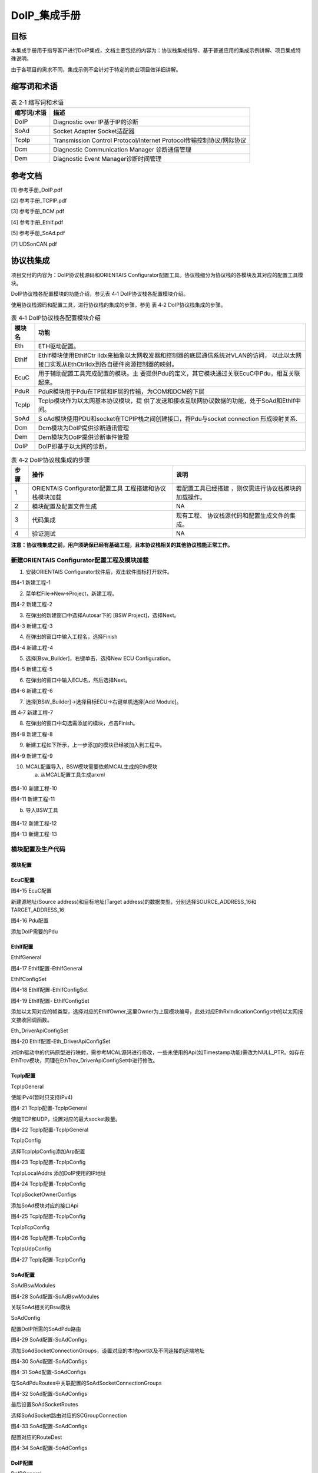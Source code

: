 ===================
DoIP_集成手册
===================





目标
====

本集成手册用于指导客户进行DoIP集成，文档主要包括的内容为：协议栈集成指导、基于普通应用的集成示例讲解、项目集成特殊说明。

由于各项目的需求不同，集成示例不会针对于特定的商业项目做详细讲解。

缩写词和术语
============

.. table:: 表 2‑1 缩写词和术语

   +---------------+------------------------------------------------------+
   |**缩写词/术语**| **描述**                                             |
   |               |                                                      |
   +---------------+------------------------------------------------------+
   | DoIP          | Diagnostic over IP基于IP的诊断                       |
   +---------------+------------------------------------------------------+
   | SoAd          | Socket Adapter Socket适配器                          |
   +---------------+------------------------------------------------------+
   | TcpIp         | Transmission Control Protocol/Internet               |
   |               | Protocol传输控制协议/网际协议                        |
   +---------------+------------------------------------------------------+
   | Dcm           | Diagnostic Communication Manager 诊断通信管理        |
   +---------------+------------------------------------------------------+
   | Dem           | Diagnostic Event Manager诊断时间管理                 |
   +---------------+------------------------------------------------------+

参考文档
========

[1] 参考手册_DoIP.pdf

[2] 参考手册_TCPIP.pdf

[3] 参考手册_DCM.pdf

[4] 参考手册_EthIf.pdf

[5] 参考手册_SoAd.pdf

[7] UDSonCAN.pdf

协议栈集成
==========

项目交付的内容为：DoIP协议栈源码和ORIENTAIS
Configurator配置工具。协议栈细分为协议栈的各模块及其对应的配置工具模块。

DoIP协议栈各配置模块的功能介绍，参见表 4‑1 DoIP协议栈各配置模块介绍。

使用协议栈源码和配置工具，进行协议栈的集成的步骤，参见
表 4‑2 DoIP协议栈集成的步骤。

.. table:: 表 4‑1 DoIP协议栈各配置模块介绍

   +---------+------------------------------------------------------------+
   | **模\   | **功能**                                                   |
   | 块名**  |                                                            |
   +---------+------------------------------------------------------------+
   | Eth     | ETH驱动配置。                                              |
   +---------+------------------------------------------------------------+
   | EthIf   | EthIf模块使用EthIfCtr                                      |
   |         | lIdx来抽象以太网收发器和控制器的底层通信系统对VLAN的访问， |
   |         | 以此以太网接口实现从EthCtrlIdx到各自硬件资源控制器的映射。 |
   +---------+------------------------------------------------------------+
   | EcuC    | 用于辅助配置工具完成配置的模块。主                         |
   |         | 要提供Pdu的定义，其它模块通过关联EcuC中Pdu，相互关联起来。 |
   +---------+------------------------------------------------------------+
   | PduR    | PduR模块用于Pdu在TP层和IF层的传输，为COM和DCM的下层        |
   +---------+------------------------------------------------------------+
   | TcpIp   | TcpIp模块作为以太网基本协议模块，提                        |
   |         | 供了发送和接收互联网协议数据的功能，处于SoAd和EthIf中间。  |
   +---------+------------------------------------------------------------+
   | SoAd    | S                                                          |
   |         | oAd模块使用PDU和socket在TCPIP栈之间创建接口，将Pdu与socket |
   |         | connection 形成映射关系.                                   |
   +---------+------------------------------------------------------------+
   | Dcm     | Dcm模块为DoIP提供诊断通讯管理                              |
   +---------+------------------------------------------------------------+
   | Dem     | Dem模块为DoIP提供诊断事件管理                              |
   +---------+------------------------------------------------------------+
   | DoIP    | DoIP即基于以太网的诊断，                                   |
   +---------+------------------------------------------------------------+

.. table:: 表 4‑2 DoIP协议栈集成的步骤

   +-----+--------------------------+------------------------------------+
   |**步\| **操作**                 | **说明**                           |
   |骤** |                          |                                    |
   |     |                          |                                    |
   |     |                          |                                    |
   +-----+--------------------------+------------------------------------+
   | 1   | ORIENTAIS                | 若配置工具已经搭建                 |
   |     | Configurator配置工具     | ，则仅需进行协议栈模块的加载操作。 |
   |     | 工程搭建和协议栈模块加载 |                                    |
   +-----+--------------------------+------------------------------------+
   | 2   | 模块配置及配置文件生成   | NA                                 |
   +-----+--------------------------+------------------------------------+
   | 3   | 代码集成                 | 现有工程、                         |
   |     |                          | 协议栈源代码和配置生成文件的集成。 |
   +-----+--------------------------+------------------------------------+
   | 4   | 验证测试                 | NA                                 |
   +-----+--------------------------+------------------------------------+

**注意：协议栈集成之前，用户须确保已经有基础工程，且本协议栈相关的其他协议栈能正常工作。**

新建ORIENTAIS Configurator配置工程及模块加载
--------------------------------------------

#. 安装ORIENTAIS Configurator软件后，双击软件图标打开软件。

|image1|

图4-1 新建工程-1

2. 菜单栏File🡪New🡪Project，新建工程。

|image2|

图4-2 新建工程-2

3. 在弹出的新建窗口中选择Autosar下的 [BSW Project]，选择Next。

..

|image3|

图4-3 新建工程-3

4. 在弹出的窗口中输入工程名，选择Finish

|image4|

图4-4 新建工程-4

5. 选择[Bsw_Builder]，右键单击，选择New ECU Configuration。

|image5|

图4-5 新建工程-5

6. 在弹出的窗口中输入ECU名，然后选择Next。

|image6|

图4-6 新建工程-6

7. 选择[BSW_Builder]->选择目标ECU->右键单机选择[Add Module]。

|image7|

图 4‑7 新建工程-7

8. 在弹出的窗口中勾选需添加的模块，点击Finish。

|image8|

图4-8 新建工程-8

9. 新建工程如下所示，上一步添加的模块已经被加入到工程中。

|image9|

图4-9 新建工程-9

10. MCAL配置导入，BSW模块需要依赖MCAL生成的Eth模块

    a) 从MCAL配置工具生成arxml

..

   |image10|

图4-10 新建工程-10

|image11|

图4-11 新建工程-11

b) 导入BSW工具

..

   |image12|

图4-12 新建工程-12

|image13|

图4-13 新建工程-13

模块配置及生产代码
------------------

模块配置
~~~~~~~~

EcuC配置
~~~~~~~~~~~~~~

|image14|

图4-15 EcuC配置

新建源地址(Source address)和目标地址(Target
address)的数据类型，分别选择SOURCE_ADDRESS_16和TARGET_ADDRESS_16

|image15|

图4-16 Pdu配置

添加DoIP需要的Pdu

EthIf配置
~~~~~~~~~~~~~~

EthIfGeneral


|image16|

图4-17 EthIf配置-EthIfGeneral

EthIfConfigSet


|image17|

图4-18 EthIf配置-EthIfConfigSet

|image18|

图4-19 EthIf配置- EthIfConfigSet

添加以太网对应的帧类型，选择对应的EthIfOwner,这里Owner为上层模块编号，此处对应EthRxIndicationConfigs中的以太网报文接收回调函数。

Eth_DriverApiConfigSet


|image19|

图4-20 EthIf配置-Eth_DriverApiConfigSet

对Eth驱动中的代码原型进行映射，需参考MCAL源码进行修改，一些未使用的Api(如Timestamp功能)需改为NULL_PTR。如存在EthTrcv模块，同理在EthTrcv_DriverApiConfigSet中进行修改。

TcpIp配置
~~~~~~~~~~~~~~

TcpIpGeneral


使能IPv4(暂时只支持IPv4)

|image20|

图4-21 TcpIp配置-TcpIpGeneral

使能TCP和UDP，设置对应的最大socket数量。

|image21|

图4-22 TcpIp配置-TcpIpGeneral

TcpIpConfig


选择TcpIpIpConfig添加Arp配置

|image22|

图4-23 TcpIp配置-TcpIpConfig

TcpIpLocalAddrs 添加DoIP使用的IP地址

|image23|

图4-24 TcpIp配置-TcpIpConfig

TcpIpSocketOwnerConfigs


添加SoAd模块对应的接口Api

|image24|

图4-25 TcpIp配置-TcpIpConfig

TcpIpTcpConfig


|image25|

图4-26 TcpIp配置-TcpIpConfig

TcpIpUdpConfig


|image26|

图4-27 TcpIp配置-TcpIpConfig

SoAd配置
~~~~~~~~~~~~~~

SoAdBswModules


|image27|

图4-28 SoAd配置-SoAdBswModules

关联SoAd相关的Bsw模块

SoAdConfig


配置DoIP所需的SoAdPdu路由

|image28|

图4-29 SoAd配置-SoAdConfigs

添加SoAdSocketConnectionGroups，设置对应的本地port以及不同连接的远端地址

|image29|

图4-30 SoAd配置-SoAdConfigs

|image30|

图4-31 SoAd配置-SoAdConfigs

在SoAdPduRoutes中关联配置的SoAdSocketConnectionGroups

|image31|

图4-32 SoAd配置-SoAdConfigs

最后设置SoAdSocketRoutes

选择SoAdSocket路由对应的SCGroupConnection

|image32|

图4-33 SoAd配置-SoAdConfigs

配置对应的RouteDest

|image33|

图4-34 SoAd配置-SoAdConfigs

DoIP配置
~~~~~~~~

DoIPGeneral


设置DoIP相关的设置

|image34|

|image35|

图4-35 DoIP配置-DoIPGenerals

DoIPConfigSet


|image36|

图4-36 DoIP配置-DoIPConfigSets

设置DoIP的事件id，组id和逻辑地址.

|image37|

图4-37 DoIP配置-DoIPConfigSets

设置DoIP功能寻址和物理寻址的通道，选择通道在DoIP中的Role，以及对应的源地址和目标地址的参考点(在DoIPConnections中设置)，以及对应的接收发送Pdu.

|image38|

图4-38 DoIP配置-DoIPConfigSets

添加DoIPConnections中的DoIPTcp&UdpConnections，并分别配置对应的SoAd接收Pdu和发送Pdu，以及Udp连接到SoAd的组播(广播)连接Pdu。

|image39|

图4-39 DoIP配置-DoIPConfigSets

在DoIPConnections中设置DoIP的目标地址。

|image40|

图4-40 DoIP配置-DoIPConfigSets

在DoIPRoutingActivations中添加DoIPConnections中设置的DoIP目标地址参考点

|image41|

图4-41 DoIP配置-DoIPConfigSets

添加DoIP的诊断仪并选择对应的源地址，参考路由激活方式。

PduR配置
~~~~~~~~~~~~~~

PduRBswModules


|image42|

图4-42 PduR配置-PduRBswModules

添加PduR服务的Bsw模块，选择对应的PduRBswModulesRef后，工具将自动勾选所需Api

PduRoutingTables


|image43|

图4-43 PduR配置-PduRRoutingTables

PduR的路由表，在DoIP协议栈，需要配置以上路由，路由类型选择TP，选择路由中的目标Pdu(PduRDestPdus)和源Pdu(PduRSrcPdus)，同理添加功能寻址请求路由和响应路由。

ComM配置
~~~~~~~~

添加一路ComM的通道，后面Dcm模块需要用到这里

|image44|

图4-44 ComM配置-ComMConfigSet

Dcm配置
~~~~~~~

Dcm模块配置可参考《UDSonCAN.pdf》中Dcm的配置，ETH的诊断配置只需修改DcmDsl模块：

添加对应的ETH模块的buffer：

|image45|

图4-45 DCM配置-DCMConfigSets

添加DcmDslProtocol:

|image46|

图4-46 DCM配置-DCMConfigSets

Dem配置
~~~~~~~

请参考《UDSonCAN.pdf》

配置代码生成
~~~~~~~~~~~~

#. 在ORIENTAIS
   Configurator主界面左方，选择对应的协议栈，或者选择整个ECU，单击右键弹出Validate
   All和Generate All菜单。

|image47|

图4-47 配置代码的生成-1

2. 选择Validate
   All对本协议栈各配置选项进行校验，没有错误提示信息即校验通过。若有错误信息，请按照错误提示修改。

3. 选择Generate
   All，生成配置文件。右下角的Console窗口输出生成的配置文件信息。

|image48|

图4-48 配置代码的生成-2

4. 将ORIENTAIS Configurator切换到Resource模式，即可查看生成的配置文件。

|image49|

图4-49 配置代码的生成-3

功能集成
--------

代码集成
~~~~~~~~

协议栈代码包括两部分：项目提供的协议栈源码和ORIENTAIS
Configurator配置生成代码。

用户须将协议栈源码和章节4.2.2生成的源代码添加到集成开发工具的对应文件夹。协议栈集成的文件结构，见章节5.2。

**注意：协议栈集成之前，用户须确保已经有基础工程，且本协议栈相关的其他协议栈能正常工作。**

集成注意事项
~~~~~~~~~~~~

用户须提前配置好Eth的MCAL驱动，如果以太网通过中断完成接收发送，则在集成OS中前在OS中配置好相关的以太网中断。

集成示例
========

本章节通过DoIP协议栈为例，向用户展示DoIP协议栈的集成过程。用户可以据此熟悉DoIP协议栈配置工具的配置过程，以及如何应用配置工具生成的配置文件。

为让用户更清晰的了解工具的使用，所用的配置均逐一手动完成。关于Eth驱动的配置，请参考Eth配置手册。

**注意：本示例不代表用户的实际配置情况，用户需要根据自己的实际需求，决定各个参数的配置。**

集成目标
--------

DoIP集成完成后需根据以下示例测试：

DoIP诊断参数

表5-1 DoIP诊断参数

+----------------------+-----------------------------------------------+
|**参数**              |**值**                                         |
+----------------------+-----------------------------------------------+
| Local IP Address     | 192.168.1.19                                  |
+----------------------+-----------------------------------------------+
| Local Port           | 13400                                         |
+----------------------+-----------------------------------------------+
| Tester SA            | 0x0E88                                        |
+----------------------+-----------------------------------------------+
| 物理寻址TA           | 0x0040                                        |
+----------------------+-----------------------------------------------+
| 功能寻址TA           | 0xE400                                        |
+----------------------+-----------------------------------------------+
| ActiveLine           | 上电开启Active                                |
+----------------------+-----------------------------------------------+
| RoutingActiveNumber  | 0                                             |
+----------------------+-----------------------------------------------+
| DoIP Protocol        | 0x02                                          |
| Version              |                                               |
+----------------------+-----------------------------------------------+
| 诊断示例DID          | 0xF199（R：All                                |
|                      | Session，W：1003Session，Level1Security）     |
+----------------------+-----------------------------------------------+

DoIP报文示例

表5-2 DoIP诊断示例报文

+----------------------+-----------------------------------------------+
|**报文类型**          |**报文格式**                                   |
+----------------------+-----------------------------------------------+
| 路由激活请求         | 02 FD 00 05 00 00 00 07 0E 88 00 00 00 00 00  |
+----------------------+-----------------------------------------------+
| 物理寻址1003诊断请求 | 02 FD 80 01 00 00 00 06 0E 88 00 40 10 03     |
+----------------------+-----------------------------------------------+
| 功能寻址1003诊断请求 | 02 FD 80 01 00 00 00 06 0E 88 BB BB 10 03     |
+----------------------+-----------------------------------------------+
| 请求Level1 Seed      | 02 FD 80 01 00 00 00 06 0E 88 00 40 27 01     |
+----------------------+-----------------------------------------------+
| 发送Level1 Key       | 02 FD 80 01 00 00 00 0A 0E 88 00 40 27 02 11  |
|                      | 22 33 44                                      |
+----------------------+-----------------------------------------------+
| 写DID信息            | 02 FD 80 01 00 00 00 0B 0E 88 00 40 2E F1 99  |
|                      | 01 02 03 04                                   |
+----------------------+-----------------------------------------------+
| 读DID信息            | 02 FD 80 01 00 00 00 07 0E 88 00 40 22 F1 99  |
+----------------------+-----------------------------------------------+

源代码集成
----------

项目交付给用户的工程结构如下：

|image50|

图5-1 工程结构目录

-  ./BSW/Config/BSW_Config目录，这个目录用来存放ORIENTAIS
   Configurator配置工具生成的配置文件

-  ./BSW目录存放模块相关的源代码（除./BSW/Config目录之外）。可以看到Source目录下各个文件夹下是各个模块的源代码。

协议栈调度集成
--------------

DoIP协议栈调度集成步骤如下：

#. 协议栈调度集成。

#. 编译链接代码，将生成的elf文件烧写进芯片。

以下为示例代码：

**#include** "Mcu.h"

**#include** "Gpt.h"

**#include** "Eth_17_GEthMac.h"

**#include** "TcpIp.h"

**#include** "ComM.h"

**#include** "SoAd.h"

**#include** "Dem.h"

**#include** "Dcm.h"

**#include** "DoIP.h"

**void** **main** (**void**)

{

Eth_Init(&Eth_Config);

Eth_SetControllerMode(EthConf_EthCtrlConfig_EthCtrlConfig_0,
ETH_MODE_ACTIVE);

/\*\ *Eth*\ 外接\ *phy*\ 初始化*/

Eth_T_InitPhys();

EthIf_Init(&EthIf_ConfigData);

TcpIp_Init(&TcpIp_Config);

SoAd_Init(&SoAd_Config);

DoIP_Init(&DoIP_PBConfigPtr);

Dem_PreInit();

Dem_Init(&DemPbCfg);

Dcm_Init(&Dcm_Cfg);

**while**\ (1)

{

**if**\ (Gpt_1msFlag == TRUE)

{

/\*DoIPGeneral中选择DoIPHighFrequencyTaskSupport*/

DoIP_MainFunction_HighFrequency();

Gpt_1msFlag = FALSE;

}

**if**\ (Gpt_5msFlag == TRUE)

{

Gpt_5msFlag = FALSE;

}

**if**\ (Gpt_10msFlag == TRUE)

{

**if**\ ( TCPIP_STATE_ONLINE ==

   TcpIp_GetControlState(TcpIp_Config.CtrlPtr->EthIfCtrlRef ))

{

DoIP_ActivationLineSwitch();

}

Dcm_MainFunction();

Dem_MainFunction();

EcuM_MainFunction();

BswM_MainFunction();

TcpIp_MainFunction();

SoAd_MainFunction();

DoIP_MainFunction();

}

}

}

验证结果
--------

程序运行后使用网络调试助手发送以下指令验证DoIP诊断功能：

|图形用户界面, 文本, 应用程序 描述已自动生成|

图5-2 DoIP报文交互结果示例

22读 DID

2E 写DID

发送seed 27 01

发送key 27 02

物理寻址10 03

路由请求激活



.. |image1| image:: ../../_static/集成手册/DoIP/image1.png
   :width: 5.60345in
   :height: 3.71875in
.. |image2| image:: ../../_static/集成手册/DoIP/image2.png
   :width: 5.76667in
   :height: 3.82847in
.. |image3| image:: ../../_static/集成手册/DoIP/image3.png
   :width: 5.32292in
   :height: 5.13542in
.. |image4| image:: ../../_static/集成手册/DoIP/image4.png
   :width: 5.35694in
   :height: 4.55208in
.. |image5| image:: ../../_static/集成手册/DoIP/image5.png
   :width: 5.76458in
   :height: 3.82708in
.. |image6| image:: ../../_static/集成手册/DoIP/image6.png
   :width: 5.3125in
   :height: 5.125in
.. |image7| image:: ../../_static/集成手册/DoIP/image7.png
   :width: 5.76042in
   :height: 3.83125in
.. |image8| image:: ../../_static/集成手册/DoIP/image8.png
   :width: 3.55486in
   :height: 6.16597in
.. |image9| image:: ../../_static/集成手册/DoIP/image9.png
   :width: 3.84375in
   :height: 4.62292in
.. |image10| image:: ../../_static/集成手册/DoIP/image10.png
   :width: 4.75486in
   :height: 2.975in
.. |image11| image:: ../../_static/集成手册/DoIP/image11.png
   :width: 5.76319in
   :height: 4.34722in
.. |image12| image:: ../../_static/集成手册/DoIP/image12.png
   :width: 4.13056in
   :height: 3.27222in
.. |image13| image:: ../../_static/集成手册/DoIP/image13.png
   :width: 5.66667in
   :height: 5.11458in
.. |image14| image:: ../../_static/集成手册/DoIP/image14.png
   :width: 5.76042in
   :height: 1.98889in
.. |image15| image:: ../../_static/集成手册/DoIP/image15.png
   :width: 5.76458in
   :height: 3.03819in
.. |image16| image:: ../../_static/集成手册/DoIP/image16.png
   :width: 3.71574in
   :height: 4.74458in
.. |image17| image:: ../../_static/集成手册/DoIP/image17.png
   :width: 5.75694in
   :height: 2.56319in
.. |image18| image:: ../../_static/集成手册/DoIP/image18.png
   :width: 5.75903in
   :height: 2.49444in
.. |image19| image:: ../../_static/集成手册/DoIP/image19.png
   :width: 5.76111in
   :height: 2.925in
.. |image20| image:: ../../_static/集成手册/DoIP/image20.png
   :width: 5.75556in
   :height: 2.52292in
.. |image21| image:: ../../_static/集成手册/DoIP/image21.png
   :width: 5.7625in
   :height: 2.26181in
.. |image22| image:: ../../_static/集成手册/DoIP/image22.png
   :width: 5.75556in
   :height: 3.75486in
.. |image23| image:: ../../_static/集成手册/DoIP/image23.png
   :width: 5.75903in
   :height: 2.83403in
.. |image24| image:: ../../_static/集成手册/DoIP/image24.png
   :width: 5.76111in
   :height: 3.20417in
.. |image25| image:: ../../_static/集成手册/DoIP/image25.png
   :width: 5.76736in
   :height: 3.50556in
.. |image26| image:: ../../_static/集成手册/DoIP/image26.png
   :width: 5.76667in
   :height: 3.55in
.. |image27| image:: ../../_static/集成手册/DoIP/image27.png
   :width: 5.75556in
   :height: 2.34375in
.. |image28| image:: ../../_static/集成手册/DoIP/image28.png
   :width: 5.76597in
   :height: 2.75208in
.. |image29| image:: ../../_static/集成手册/DoIP/image29.png
   :width: 5.76111in
   :height: 2.99653in
.. |image30| image:: ../../_static/集成手册/DoIP/image30.png
   :width: 5.76667in
   :height: 2.57917in
.. |image31| image:: ../../_static/集成手册/DoIP/image31.png
   :width: 5.76528in
   :height: 2.68056in
.. |image32| image:: ../../_static/集成手册/DoIP/image32.png
   :width: 5.76597in
   :height: 2.40486in
.. |image33| image:: ../../_static/集成手册/DoIP/image33.png
   :width: 5.76458in
   :height: 2.41736in
.. |image34| image:: ../../_static/集成手册/DoIP/image34.png
   :width: 5.76389in
   :height: 2.99306in
.. |image35| image:: ../../_static/集成手册/DoIP/image35.png
   :width: 5.75417in
   :height: 3.22986in
.. |image36| image:: ../../_static/集成手册/DoIP/image36.png
   :width: 5.76181in
   :height: 2.07153in
.. |image37| image:: ../../_static/集成手册/DoIP/image37.png
   :width: 5.76528in
   :height: 2.14653in
.. |image38| image:: ../../_static/集成手册/DoIP/image38.png
   :width: 5.62205in
   :height: 2.6853in
.. |image39| image:: ../../_static/集成手册/DoIP/image39.png
   :width: 5.50041in
   :height: 2.64898in
.. |image40| image:: ../../_static/集成手册/DoIP/image40.png
   :width: 5.4958in
   :height: 2.41481in
.. |image41| image:: ../../_static/集成手册/DoIP/image41.png
   :width: 5.45976in
   :height: 1.99768in
.. |image42| image:: ../../_static/集成手册/DoIP/image42.png
   :width: 5.75972in
   :height: 3.46667in
.. |image43| image:: ../../_static/集成手册/DoIP/image43.png
   :width: 5.75694in
   :height: 2.32708in
.. |image44| image:: ../../_static/集成手册/DoIP/image44.png
   :width: 5.76458in
   :height: 2.77778in
.. |image45| image:: ../../_static/集成手册/DoIP/image45.png
   :width: 5.76667in
   :height: 2.38611in
.. |image46| image:: ../../_static/集成手册/DoIP/image46.png
   :width: 5.75625in
   :height: 2.87361in
.. |image47| image:: ../../_static/集成手册/DoIP/image47.png
   :width: 3.68657in
   :height: 3.76841in
.. |image48| image:: ../../_static/集成手册/DoIP/image48.png
   :width: 5.76319in
   :height: 1.75139in
.. |image49| image:: ../../_static/集成手册/DoIP/image49.png
   :width: 5.75972in
   :height: 2.22917in
.. |image50| image:: ../../_static/集成手册/DoIP/image50.png
   :width: 1.98472in
   :height: 3.65625in
.. |图形用户界面, 文本, 应用程序 描述已自动生成| image:: ../../_static/集成手册/DoIP/image51.png
   :width: 5.76736in
   :height: 5.17361in
